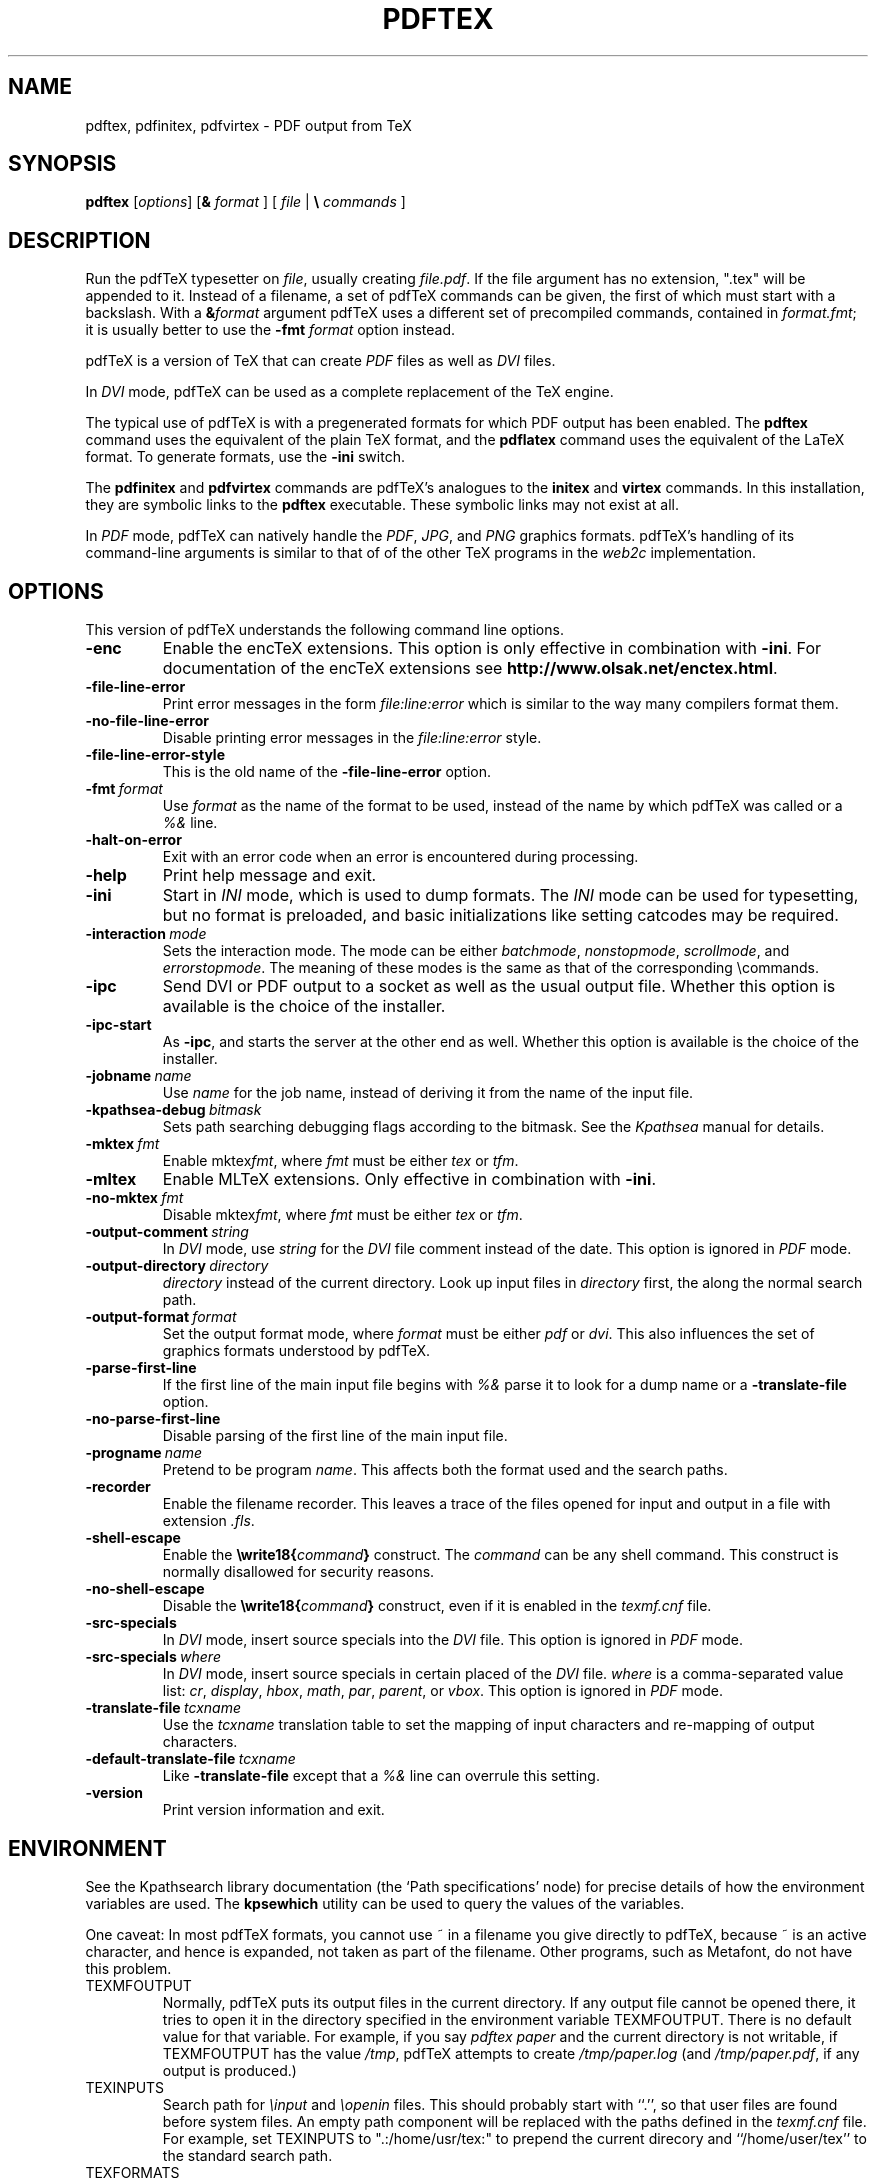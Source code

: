 .TH PDFTEX 1 "25 March 2004" "Web2C @VERSION@"
.\"=====================================================================
.if n .ds MF Metafont
.if t .ds MF M\s-2ETAFONT\s0
.if t .ds TX \fRT\\h'-0.1667m'\\v'0.20v'E\\v'-0.20v'\\h'-0.125m'X\fP
.if n .ds TX TeX
.if n .ds MF Metafont
.if t .ds MF M\s-2ETAFONT\s0
.ie t .ds OX \fIT\v'+0.25m'E\v'-0.25m'X\fP for troff
.el .ds OX TeX for nroff
.\" the same but obliqued
.\" BX definition must follow TX so BX can use TX
.if t .ds BX \fRB\s-2IB\s0\fP\*(TX
.if n .ds BX BibTeX
.\" LX definition must follow TX so LX can use TX
.if t .ds LX \fRL\\h'-0.36m'\\v'-0.15v'\s-2A\s0\\h'-0.15m'\\v'0.15v'\fP\*(TX
.if n .ds LX LaTeX
.if t .ds AX \fRA\\h'-0.1667m'\\v'0.20v'M\\v'-0.20v'\\h'-0.125m'S\fP\*(TX
.if n .ds AX AmSTeX
.if t .ds AY \fRA\\h'-0.1667m'\\v'0.20v'M\\v'-0.20v'\\h'-0.125m'S\fP\*(LX
.if n .ds AY AmSLaTeX
.\"=====================================================================
.SH NAME
pdftex, pdfinitex, pdfvirtex \- PDF output from TeX
.SH SYNOPSIS
.B pdftex
.RI [ options ]
[\fB&\fR \fIformat\fR ]
[ \fIfile\fR | \fB\e\fR \fIcommands\fR ]
.\"=====================================================================
.SH DESCRIPTION
Run the pdf\*(TX typesetter on
.IR file ,
usually creating
.IR file.pdf .
If the file argument has no extension, ".tex" will be appended to it. 
Instead of a filename, a set of pdf\*(TX commands can be given, the first
of which must start with a backslash.
With a 
.BI & format
argument pdf\*(TX uses a different set of precompiled commands,
contained in
.IR format.fmt ;
it is usually better to use the
.B -fmt
.I format
option instead.
.PP
pdf\*(TX is a version of \*(TX that can create
.I PDF
files as well as
.I DVI
files.
.PP
In
.I DVI
mode, pdf\*(TX can be used as a complete replacement of the \*(TX
engine.
.PP
The typical use of pdf\*(TX is with a pregenerated formats for which
PDF output has been enabled.  The
.B pdftex
command uses the equivalent of the plain \*(TX format, and the
.B pdflatex
command uses the equivalent of the \*(LX format.
To generate formats, use the
.B -ini
switch.
.PP
The
.B pdfinitex
and
.B pdfvirtex
commands are pdf\*(TX's analogues to the
.B initex
and
.B virtex
commands.  In this installation, they are symbolic links to the
.B pdftex
executable.  These symbolic links may not exist at all.
.PP
In
.I PDF
mode, pdf\*(TX can natively handle the
.IR PDF ,
.IR JPG ,
and
.I PNG
graphics formats.
pdf\*(TX's handling of its command-line arguments is similar to that of
of the other \*(TX programs in the
.I web2c
implementation.
.\"=====================================================================
.SH OPTIONS
This version of pdf\*(TX understands the following command line options.
.TP
.B -enc
.rb
Enable the enc\*(TX extensions.  This option is only effective in
combination with
.BR -ini .
For documentation of the enc\*(TX extensions see
.BR http://www.olsak.net/enctex.html .
.TP
.B -file-line-error
.rb
Print error messages in the form
.I file:line:error
which is similar to the way many compilers format them.
.TP
.B -no-file-line-error
.rb
Disable printing error messages in the
.I file:line:error
style.
.TP
.B -file-line-error-style
.rb
This is the old name of the
.B -file-line-error
option.
.TP
.BI -fmt \ format
.rb
Use
.I format
as the name of the format to be used, instead of the name by which
pdf\*(TX was called or a
.I %&
line.
.TP
.B -halt-on-error
.rb
Exit with an error code when an error is encountered during processing.
.TP
.B -help
.rb
Print help message and exit.
.TP
.B -ini
.rb
Start in
.I INI
mode, which is used to dump formats.  The
.I INI
mode can be used for typesetting, but no format is preloaded, and
basic initializations like setting catcodes may be required.
.TP
.BI -interaction \ mode
.rb
Sets the interaction mode.  The mode can be either
.IR batchmode ,
.IR nonstopmode ,
.IR scrollmode ,
and
.IR errorstopmode .
The meaning of these modes is the same as that of the corresponding
\ecommands.
.TP
.B -ipc
.rb
Send DVI or PDF output to a socket as well as the usual output file.
Whether this option is available is the choice of the installer.
.TP
.B -ipc-start
.rb
As
.BR -ipc ,
and starts the server at the other end as well.  Whether this option
is available is the choice of the installer.
.TP
.BI -jobname \ name
.rb
Use
.I name
for the job name, instead of deriving it from the name of the input file.
.TP
.BI -kpathsea-debug \ bitmask
.rb
Sets path searching debugging flags according to the bitmask.  See the
.I Kpathsea
manual for details.
.TP
.BI -mktex \ fmt
.rb
Enable
.RI mktex fmt ,
where
.I fmt
must be either
.I tex
or
.IR tfm .
.TP
.B -mltex
.rb
Enable ML\*(TX extensions.  Only effective in combination with
.BR -ini .
.TP
.BI -no-mktex \ fmt
.rb
Disable
.RI mktex fmt ,
where
.I fmt
must be either
.I tex
or
.IR tfm .
.TP
.BI -output-comment \ string
.rb
In
.I DVI
mode, use
.I string
for the
.I DVI
file comment instead of the date.  This option is ignored
in
.I PDF
mode.
.TP
.BI -output-directory \ directory
.rb Write output files in
.I directory
instead of the current directory.  Look up input files in
.I directory
first, the along the normal search path.
.TP
.BI -output-format \ format
.rb
Set the output format mode, where
.I format
must be either
.I pdf
or
.IR dvi .
This also influences the set of graphics formats understood by pdf\*(TX.
.TP
.B -parse-first-line
.rb
If the first line of the main input file begins with
.I %&
parse it to look for a dump name or a
.B -translate-file
option.
.TP
.B -no-parse-first-line
.rb
Disable parsing of the first line of the main input file.
.TP
.BI -progname \ name
.rb
Pretend to be program
.IR name .
This affects both the format used and the search paths.
.TP
.B -recorder
.rb
Enable the filename recorder.
This leaves a trace of the files opened for input and output
in a file with extension
.IR .fls .
.TP
.B -shell-escape
.rb
Enable the
.BI \ewrite18{ command }
construct.  The
.I command
can be any shell command.  This construct is normally
disallowed for security reasons.
.TP
.B -no-shell-escape
.rb
Disable the
.BI \ewrite18{ command }
construct, even if it is enabled in the
.I texmf.cnf
file.
.TP
.B -src-specials
.rb
In
.I DVI
mode, insert source specials into the
.I DVI
file.
This option is ignored in
.I PDF
mode.
.TP
.BI -src-specials \ where
.rb
In
.I DVI
mode, insert source specials in certain placed of the
.I DVI
file.
.I where
is a comma-separated value list:
.IR cr ,
.IR display ,
.IR hbox ,
.IR math ,
.IR par ,
.IR parent ,
or
.IR vbox .
This option is ignored in
.I PDF
mode.
.TP
.BI -translate-file \ tcxname
.rb
Use the
.I tcxname
translation table to set the mapping of input characters and
re-mapping of output characters.
.TP
.BI -default-translate-file \ tcxname
.rb
Like
.B -translate-file
except that a
.I %&
line can overrule this setting.
.TP
.B -version
.rb
Print version information and exit.
.\"=====================================================================
.SH ENVIRONMENT
See the Kpathsearch library documentation (the `Path specifications'
node) for precise details of how the environment variables are used.
The
.B kpsewhich
utility can be used to query the values of the variables.
.PP
One caveat: In most pdf\*(TX formats, you cannot use ~ in a filename you
give directly to pdf\*(TX, because ~ is an active character, and hence is
expanded, not taken as part of the filename.  Other programs, such as
\*(MF, do not have this problem.
.PP
.TP
TEXMFOUTPUT
Normally, pdf\*(TX puts its output files in the current directory.  If
any output file cannot be opened there, it tries to open it in the
directory specified in the environment variable TEXMFOUTPUT.
There is no default value for that variable.  For example, if you say
.I pdftex paper
and the current directory is not writable, if TEXMFOUTPUT has
the value
.IR /tmp ,
pdf\*(TX attempts to create
.I /tmp/paper.log
(and
.IR /tmp/paper.pdf ,
if any output is produced.)
.TP
TEXINPUTS
Search path for
.I \einput
and
.I \eopenin
files.
This should probably start with ``.'', so
that user files are found before system files.  An empty path
component will be replaced with the paths defined in the
.I texmf.cnf
file.  For example, set TEXINPUTS to ".:/home/usr/tex:" to prepend the
current direcory and ``/home/user/tex'' to the standard search path.
.TP
TEXFORMATS
Search path for format files.
.TP
TEXPOOL
search path for
.B pdftex
internal strings.
.TP
TEXEDIT
Command template for switching to editor.  The default, usually
.BR vi ,
is set when pdf\*(TX is compiled.
.TP
TFMFONTS
Search path for font metric
.RI ( .tfm )
files.
.\"=====================================================================
.SH FILES
The location of the files mentioned below varies from system to
system.  Use the
.B kpsewhich
utility to find their locations.
.TP
.I pdftex.pool
Text file containing pdf\*(TX's internal strings.
.TP
.I pdftex.map
Filename mapping definitions.
.TP
.I *.tfm
Metric files for pdf\*(TX's fonts.
.TP
.I *.fmt
Predigested pdf\*(TX format (.\|fmt) files.
.br
.\"=====================================================================
.SH NOTES
This manual page is not meant to be exhaustive.  The complete
documentation for this version of pdf\*(TX can be found in the info
manual
.IR "Web2C: A TeX implementation" .
.\"=====================================================================
.SH BUGS
This version of pdf\*(TX implements a number of optional extensions.
In fact, many of these extensions conflict to a greater or lesser
extent with the definition of pdf\*(TX.  When such extensions are
enabled, the banner printed when pdf\*(TX starts is changed to print
.B pdfTeXk
instead of
.BR pdfTeX .
.PP
This version of pdf\*(TX fails to trap arithmetic overflow when
dimensions are added or subtracted.  Cases where this occurs are rare,
but when it does the generated
.I DVI
file will be invalid.  Whether a generated
.I PDF
file would be usable is unknown.
.\"=====================================================================
.SH AVAILABILITY
pdf\*(TX is available for a large variety of machine architectures
and operation systems.
pdf\*(TX is part of all major \*(TX distributions.
.P
Information on how to get pdfe\*(TX and related information
is available at the
.BI "http://tug.org" \ TUG
website.
.P
The following pdfe\*(TX related mailing list is available:
.BR pdftex@tug.org .
This is a mailman list;
to subscribe send a message containing
.I subscribe
to
.BR pdftex-request@tug.org .
More about the list can be found at the
.B "http://tug.org/mailman/listinfo/pdftex"
.I mailing list
website.
.\"=====================================================================
.SH "SEE ALSO"
.BR tex (1),
.BR mf (1).
.\"=====================================================================
.SH AUTHORS
The primary authors of pdf\*(TX are Han The Thanh, Petr Sojka, and
Jiri Zlatuska.
.PP
\*(TX was designed by Donald E. Knuth,
who implemented it using his \*(WB system for Pascal programs.
It was ported to Unix at Stanford by Howard Trickey, and
at Cornell by Pavel Curtis.
The version now offered with the Unix \*(TX distribution is that
generated by the \*(WB to C system
.RB ( web2c ),
originally written by Tomas Rokicki and Tim Morgan.
.PP
The enc\*(TX extensions were written by Petr Olsak.
